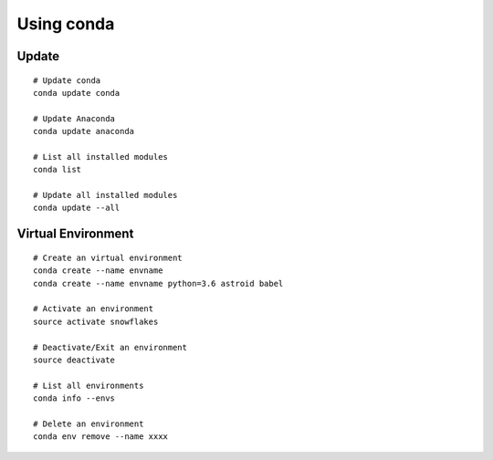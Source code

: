 Using conda
===========

Update
------

::

    # Update conda
    conda update conda

    # Update Anaconda
    conda update anaconda

    # List all installed modules
    conda list

    # Update all installed modules
    conda update --all

Virtual Environment
-------------------

::

    # Create an virtual environment
    conda create --name envname
    conda create --name envname python=3.6 astroid babel

    # Activate an environment
    source activate snowflakes

    # Deactivate/Exit an environment
    source deactivate

    # List all environments
    conda info --envs

    # Delete an environment
    conda env remove --name xxxx

